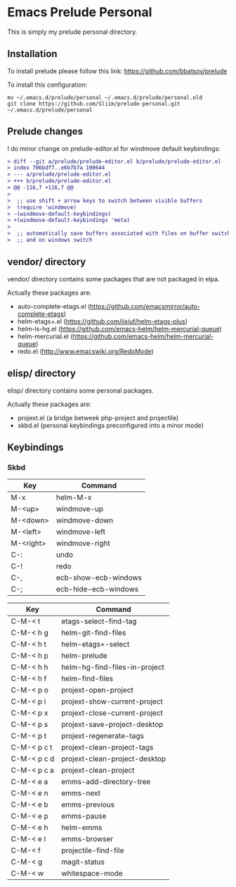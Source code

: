 * Emacs Prelude Personal

This is simply my prelude personal directory.

** Installation

To install prelude please follow this link: https://github.com/bbatsov/prelude

To install this configuration:
#+BEGIN_SRC shell
mv ~/.emacs.d/prelude/personal ~/.emacs.d/prelude/personal.old
git clone https://github.com/Sliim/prelude-personal.git ~/.emacs.d/prelude/personal
#+END_SRC

** Prelude changes

I do minor change on prelude-editor.el for windmove default keybindings:

#+BEGIN_SRC diff
> diff --git a/prelude/prelude-editor.el b/prelude/prelude-editor.el
> index 706bdf7..e6b7b7a 100644
> --- a/prelude/prelude-editor.el
> +++ b/prelude/prelude-editor.el
> @@ -116,7 +116,7 @@
>
>  ;; use shift + arrow keys to switch between visible buffers
>  (require 'windmove)
> -(windmove-default-keybindings)
> +(windmove-default-keybindings 'meta)
>
>  ;; automatically save buffers associated with files on buffer switch
>  ;; and on windows switch
#+END_SRC

** vendor/ directory

vendor/ directory contains some packages that are not packaged in elpa.

Actually these packages are:
  - auto-complete-etags.el (https://github.com/emacsmirror/auto-complete-etags)
  - helm-etags+.el (https://github.com/jixiuf/helm-etags-plus)
  - helm-ls-hg.el (https://github.com/emacs-helm/helm-mercurial-queue)
  - helm-mercurial.el (https://github.com/emacs-helm/helm-mercurial-queue)
  - redo.el (http://www.emacswiki.org/RedoMode)

** elisp/ directory

elisp/ directory contains some personal packages.

Actually these packages are:
  - projext.el (a bridge betweek php-project and projectile)
  - skbd.el (personal keybindings preconfigured into a minor mode)

** Keybindings
*** Skbd

|-----------+----------------------|
| Key       | Command              |
|-----------+----------------------|
| M-x       | helm-M-x             |
| M-<up>    | windmove-up          |
| M-<down>  | windmove-down        |
| M-<left>  | windmove-left        |
| M-<right> | windmove-right       |
| C-:       | undo                 |
| C-!       | redo                 |
| C-,       | ecb-show-ecb-windows |
| C-;       | ecb-hide-ecb-windows |
|-----------+----------------------|

|-------------+-------------------------------|
| Key         | Command                       |
|-------------+-------------------------------|
| C-M-< t     | etags-select-find-tag         |
| C-M-< h g   | helm-git-find-files           |
| C-M-< h t   | helm-etags+-select            |
| C-M-< h p   | helm-prelude                  |
| C-M-< h h   | helm-hg-find-files-in-project |
| C-M-< h f   | helm-find-files               |
| C-M-< p o   | projext-open-project          |
| C-M-< p i   | projext-show-current-project  |
| C-M-< p x   | projext-close-current-project |
| C-M-< p s   | projext-save-project-desktop  |
| C-M-< p t   | projext-regenerate-tags       |
| C-M-< p c t | projext-clean-project-tags    |
| C-M-< p c d | projext-clean-project-desktop |
| C-M-< p c a | projext-clean-project         |
| C-M-< e a   | emms-add-directory-tree       |
| C-M-< e n   | emms-next                     |
| C-M-< e b   | emms-previous                 |
| C-M-< e p   | emms-pause                    |
| C-M-< e h   | helm-emms                     |
| C-M-< e l   | emms-browser                  |
| C-M-< f     | projectile-find-file          |
| C-M-< g     | magit-status                  |
| C-M-< w     | whitespace-mode               |
|-------------+-------------------------------|
